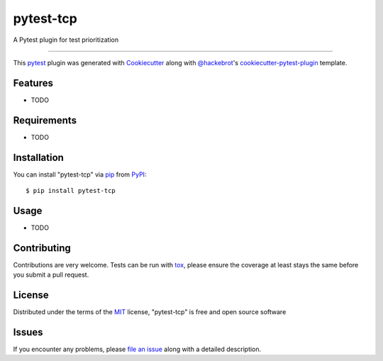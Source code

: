 ==========
pytest-tcp
==========

.. image:: https://img.shields.io/pypi/v/pytest-tcp.svg
    :target: https://pypi.org/project/pytest-tcp
    :alt: PyPI version

.. image:: https://img.shields.io/pypi/pyversions/pytest-tcp.svg
    :target: https://pypi.org/project/pytest-tcp
    :alt: Python versions

.. image:: https://ci.appveyor.com/api/projects/status/github/softwareTestingResearch/pytest-tcp?branch=master
    :target: https://ci.appveyor.com/project/softwareTestingResearch/pytest-tcp/branch/master
    :alt: See Build Status on AppVeyor

A Pytest plugin for test prioritization

----

This `pytest`_ plugin was generated with `Cookiecutter`_ along with `@hackebrot`_'s `cookiecutter-pytest-plugin`_ template.


Features
--------

* TODO


Requirements
------------

* TODO


Installation
------------

You can install "pytest-tcp" via `pip`_ from `PyPI`_::

    $ pip install pytest-tcp


Usage
-----

* TODO

Contributing
------------
Contributions are very welcome. Tests can be run with `tox`_, please ensure
the coverage at least stays the same before you submit a pull request.

License
-------

Distributed under the terms of the `MIT`_ license, "pytest-tcp" is free and open source software


Issues
------

If you encounter any problems, please `file an issue`_ along with a detailed description.

.. _`Cookiecutter`: https://github.com/audreyr/cookiecutter
.. _`@hackebrot`: https://github.com/hackebrot
.. _`MIT`: http://opensource.org/licenses/MIT
.. _`BSD-3`: http://opensource.org/licenses/BSD-3-Clause
.. _`GNU GPL v3.0`: http://www.gnu.org/licenses/gpl-3.0.txt
.. _`Apache Software License 2.0`: http://www.apache.org/licenses/LICENSE-2.0
.. _`cookiecutter-pytest-plugin`: https://github.com/pytest-dev/cookiecutter-pytest-plugin
.. _`file an issue`: https://github.com/softwareTestingResearch/pytest-tcp/issues
.. _`pytest`: https://github.com/pytest-dev/pytest
.. _`tox`: https://tox.readthedocs.io/en/latest/
.. _`pip`: https://pypi.org/project/pip/
.. _`PyPI`: https://pypi.org/project
